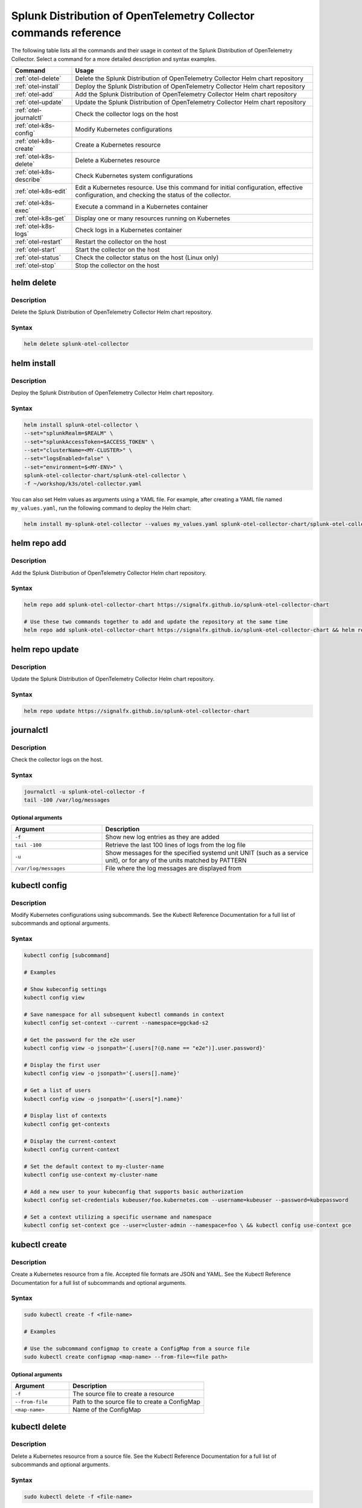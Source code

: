 .. _otel-commands:

********************************************************************************************
Splunk Distribution of OpenTelemetry Collector commands reference
********************************************************************************************

.. meta::
  :description: The most commonly used commands for the Splunk Distribution of OpenTelemetry Collector.

The following table lists all the commands and their usage in context of the Splunk Distribution of OpenTelemetry Collector. Select a command for a more detailed description and syntax examples.

.. list-table::
  :header-rows: 1
  :widths: 20 80

  * - Command
    - Usage
  * - :ref:`otel-delete`
    - Delete the Splunk Distribution of OpenTelemetry Collector Helm chart repository
  * - :ref:`otel-install`
    - Deploy the Splunk Distribution of OpenTelemetry Collector Helm chart repository
  * - :ref:`otel-add`
    - Add the Splunk Distribution of OpenTelemetry Collector Helm chart repository
  * - :ref:`otel-update`
    - Update the Splunk Distribution of OpenTelemetry Collector Helm chart repository
  * - :ref:`otel-journalctl`
    - Check the collector logs on the host
  * - :ref:`otel-k8s-config`
    - Modify Kubernetes configurations
  * - :ref:`otel-k8s-create`
    - Create a Kubernetes resource
  * - :ref:`otel-k8s-delete`
    - Delete a Kubernetes resource
  * - :ref:`otel-k8s-describe`
    - Check Kubernetes system configurations
  * - :ref:`otel-k8s-edit`
    - Edit a Kubernetes resource. Use this command for initial configuration, effective configuration, and checking the status of the collector.
  * - :ref:`otel-k8s-exec`
    - Execute a command in a Kubernetes container
  * - :ref:`otel-k8s-get`
    - Display one or many resources running on Kubernetes
  * - :ref:`otel-k8s-logs`
    - Check logs in a Kubernetes container
  * - :ref:`otel-restart`
    - Restart the collector on the host
  * - :ref:`otel-start`
    - Start the collector on the host
  * - :ref:`otel-status`
    - Check the collector status on the host (Linux only)   
  * - :ref:`otel-stop`
    - Stop the collector on the host


.. _otel-delete:

helm delete
========================================================
Description
-----------------

Delete the Splunk Distribution of OpenTelemetry Collector Helm chart repository.

Syntax
-----------------

.. code-block:: bash

   helm delete splunk-otel-collector

.. _otel-install:

helm install
========================================================
Description
-----------------

Deploy the Splunk Distribution of OpenTelemetry Collector Helm chart repository.

Syntax
-----------------

.. code-block:: bash

   helm install splunk-otel-collector \
   --set="splunkRealm=$REALM" \
   --set="splunkAccessToken=$ACCESS_TOKEN" \
   --set="clusterName=<MY-CLUSTER>" \
   --set="logsEnabled=false" \
   --set="environment=$<MY-ENV>" \
   splunk-otel-collector-chart/splunk-otel-collector \
   -f ~/workshop/k3s/otel-collector.yaml

You can also set Helm values as arguments using a YAML file. For example, after creating a YAML file named ``my_values.yaml``, run the following command to deploy the Helm chart:

.. code-block:: bash
  
   helm install my-splunk-otel-collector --values my_values.yaml splunk-otel-collector-chart/splunk-otel-collector

.. _otel-add:

helm repo add
========================================================
Description
-----------------

Add the Splunk Distribution of OpenTelemetry Collector Helm chart repository.

Syntax
-----------------

.. code-block:: bash

   helm repo add splunk-otel-collector-chart https://signalfx.github.io/splunk-otel-collector-chart

   # Use these two commands together to add and update the repository at the same time
   helm repo add splunk-otel-collector-chart https://signalfx.github.io/splunk-otel-collector-chart && helm repo update 


.. _otel-update:

helm repo update
========================================================
Description
-----------------

Update the Splunk Distribution of OpenTelemetry Collector Helm chart repository.

Syntax
-----------------

.. code-block:: bash

   helm repo update https://signalfx.github.io/splunk-otel-collector-chart

.. _otel-journalctl:

journalctl
============================================
Description
-----------------

Check the collector logs on the host.

Syntax
------------------

.. code-block:: bash

   journalctl -u splunk-otel-collector -f
   tail -100 /var/log/messages

Optional arguments
^^^^^^^^^^^^^^^^^^^^^^^^^^^

.. list-table::
   :widths: 30 70
   :header-rows: 1

   * - Argument
     - Description
   * - ``-f``
     - Show new log entries as they are added
   * - ``tail -100``
     - Retrieve the last 100 lines of logs from the log file
   * - ``-u``
     - Show messages for the specified systemd unit UNIT (such as a service unit), or for any of the units matched by PATTERN
   * - ``/var/log/messages``
     - File where the log messages are displayed from
    
.. _otel-k8s-config:

kubectl config 
============================================
Description
---------------

Modify Kubernetes configurations using subcommands. See the Kubectl Reference Documentation for a full list of subcommands and optional arguments.

Syntax
---------------

.. code-block:: bash
  
   kubectl config [subcommand]

   # Examples

   # Show kubeconfig settings
   kubectl config view

   # Save namespace for all subsequent kubectl commands in context
   kubectl config set-context --current --namespace=ggckad-s2

   # Get the password for the e2e user
   kubectl config view -o jsonpath='{.users[?(@.name == "e2e")].user.password}' 

   # Display the first user
   kubectl config view -o jsonpath='{.users[].name}'

   # Get a list of users 
   kubectl config view -o jsonpath='{.users[*].name}'

   # Display list of contexts 
   kubectl config get-contexts 

   # Display the current-context
   kubectl config current-context 

   # Set the default context to my-cluster-name
   kubectl config use-context my-cluster-name 

   # Add a new user to your kubeconfig that supports basic authorization
   kubectl config set-credentials kubeuser/foo.kubernetes.com --username=kubeuser --password=kubepassword 

   # Set a context utilizing a specific username and namespace
   kubectl config set-context gce --user=cluster-admin --namespace=foo \ && kubectl config use-context gce 


.. _otel-k8s-create:

kubectl create 
========================================================
Description
------------

Create a Kubernetes resource from a file. Accepted file formats are JSON and YAML. See the Kubectl Reference Documentation for a full list of subcommands and optional arguments.

Syntax
------------

.. code-block:: bash

   sudo kubectl create -f <file-name>

   # Examples

   # Use the subcommand configmap to create a ConfigMap from a source file 
   sudo kubectl create configmap <map-name> --from-file=<file path> 

Optional arguments
^^^^^^^^^^^^^^^^^^^^^^

.. list-table::
   :widths: 30 70
   :header-rows: 1

   * - Argument
     - Description
   * - ``-f``
     - The source file to create a resource
   * - ``--from-file``
     - Path to the source file to create a ConfigMap
   * - ``<map-name>``
     - Name of the ConfigMap

.. _otel-k8s-delete:

kubectl delete
============================================
Description
-----------------

Delete a Kubernetes resource from a source file. See the Kubectl Reference Documentation for a full list of subcommands and optional arguments.

Syntax
-------------------

.. code-block:: bash

   sudo kubectl delete -f <file-name>

Optional arguments
^^^^^^^^^^^^^^^^^^^^^^^^^

.. list-table::
   :widths: 30 70
   :header-rows: 1

   * - Argument
     - Description
   * - ``-f``
     - The source file to delete a resource

.. _otel-k8s-describe:

kubectl describe
========================================================
Description
-------------------

Check Kubernetes system configurations.

Syntax
-------------------

.. code-block:: bash

   kubectl describe -n <namepsace> pod <pod-name>

Optional arguments
^^^^^^^^^^^^^^^^^^^^^

.. list-table::
   :widths: 30 70
   :header-rows: 1

   * - Argument
     - Description
   * - ``-n``
     - Namespace to check the configurations
   * - ``pod``
     - Pod to check the configurations

.. _otel-k8s-edit:

kubectl edit 
============================================
Description
--------------

Edit a resource running on a Kubernetes container.

Syntax
---------------

.. code-block:: bash

   kubectl edit cm <name>
   kubectl edit ds <name>


Optional arguments
^^^^^^^^^^^^^^^^^^^^^^^

.. list-table::
   :widths: 30 70
   :header-rows: 1

   * - Argument
     - Description
   * - ``cm``
     - Specify the item you want to modify is a ConfigMap
   * - ``ds``
     - Specify the item you want to modify is a DaemonSet
   * - ``<name>``
     - Name of the resource you want to modify

.. _otel-k8s-exec:

kubectl exec 
============================================
Description
------------------

Execute a command in a Kubernetes container.

Syntax
------------------

.. code-block:: bash

   kubectl exec -it <container/pod> -- curl <commands>

   # Examples

   # Initial configuration
   kubectl exec -it my-splunk-otel-collector-agent-hg4gk -- curl http://localhost:55554/debug/configz/initial

   # Effective configuration
   kubectl exec -it my-splunk-otel-collector-agent-hg4gk -- curl http://localhost:55554/debug/effective

   # Check status of the collector
   kubectl exec -it <your-agent-pod> -- curl localhost:55679/debug/tracez | lynx -stdin
   kubectl exec -it splunk-otel-collector-agent-f4gwg -- curl localhost:55679/debug/tracez | lynx -stdin


Optional arguments
^^^^^^^^^^^^^^^^^^^^^^^^^

.. list-table::
   :widths: 30 70
   :header-rows: 1

   * - Argument
     - Description
   * - ``-it``
     - Your agent pod
   * - ``-- curl``
     - Any additional ``curl`` commands

.. _otel-k8s-get:

kubectl get 
========================================================
Description
----------------

Display one or many resources running on Kubernetes.

Syntax
----------------

.. code-block:: bash

   kubectl get pods -n <namespace>
   kubectl get configmap
   kubectl get ds

Optional arguments
^^^^^^^^^^^^^^^^^^^^^

.. list-table::
   :widths: 30 70
   :header-rows: 1

   * - Argument
     - Description
   * - ``configmap``
     - Display the ConfigMap
   * - ``ds``
     - Display the DaemonSet
   * - ``-n``
     - Namespace
   * - ``pods``
     - List all pods in process status output format


.. _otel-k8s-logs:

kubectl logs 
============================================
Description
-------------------

Check logs in a Kubernetes container.

Syntax
--------------------

.. code-block:: bash

   sudo kubectl logs <pod-name | type/name> -l <label> -f -c <container-name>

   # Examples

   # Return snapshot logs from pod nginx with only one container
   kubectl logs nginx 

   # Return snapshot logs from pod nginx with multiple containers
   kubectl logs nginx --all-containers=true 

   # Return snapshot logs from all containers in pods defined by label app=nginx
   kubectl logs -l app=nginx --all-containers=true 

   # Return snapshot of previous terminated ruby container logs from pod web-1
   kubectl logs web-1 -p -c ruby 

   # Begin streaming the logs of the ruby container in pod web-1
   kubectl logs web-1 -f -c ruby 

   # Begin streaming the logs from all containers in pods defined by label app=nginx
   kubectl logs -f -l app=nginx --all-containers=true 

   # Display only the most recent 20 lines of output in pod nginx
   kubectl logs nginx --tail=20

   # Show all logs from pod nginx written in the last hour
   kubectl logs nginx --since=1h 

   # Show logs from a kubelet with an expired serving certificate
   kubectl logs nginx --insecure-skip-tls-verify-backend 

   # Return snapshot logs from first container of a job named hello
   kubectl logs job/hello 

   # Return snapshot logs from container nginx-1 of a deployment named nginx
   kubectl logs deployment/nginx -c nginx-1 


Optional arguments
^^^^^^^^^^^^^^^^^^^^^^^^

.. list-table::
   :widths: 30 70
   :header-rows: 1

   * - Argument
     - Description
   * - ``--all-containers`` 
     - If true, get all containers' logs in the pod(s). Default value is ``false``
   * - ``-c``
     - The container where the logs are displayed from
   * - ``-f``
     - Show new log entries as they are added
   * - ``--insecure-skip-tls-verify-backend``
     - Skip verifying the identity of the kubelet that logs are requested from. Use this when you want to get logs from a kubelet with an expired serving certificate
   * - ``-l``
     - A label to filter on
   * - ``-p``
     - If true, show the logs for the previous instance of the container in a pod if it exists. Default value is ``false``
   * - ``--since``
     - Get only the latest logs within the specified time duration
   * - ``--tail``
     - Number of most recent log lines to show

.. _otel-restart:

restart
============================================
Description
--------------

Restart the collector on the host. If the Fluentd service is installed, you can also restart it using ``sudo systemctl restart td-agent``.

Syntax
----------------

.. code-block:: bash

   sudo systemctl restart splunk-otel-collector

.. _otel-start:

start
============================================
Description
--------------

Start the collector on the host. If the Fluentd service is installed, you can also start it using ``sudo systemctl start td-agent``.

Syntax
---------------

.. code-block:: bash

   sudo systemctl start splunk-otel-collector

.. _otel-status:

status 
============================================
Description
--------------

Check the status of the collector on the host. Only available for :new-page:`Linux <https://github.com/signalfx/splunk-otel-collector/blob/main/docs/getting-started/linux-installer.md>`.

Additionaly, you might use the :new-page:`Health Check extension <https://github.com/open-telemetry/opentelemetry-collector-contrib/blob/main/extension/healthcheckextension/README.md>`, which activates to probe an HTTP url to check the status of the OpenTelemetry Collector.

Syntax
---------------

.. code-block:: bash

   sudo systemctl status splunk-otel-collector

.. _otel-stop:

stop
============================================
Description
--------------

Stop the collector on the host. If the Fluentd service is installed, you can also stop it using ``sudo systemctl stop td-agent``.

Syntax
---------------

.. code-block:: bash

   sudo systemctl stop splunk-otel-collector
